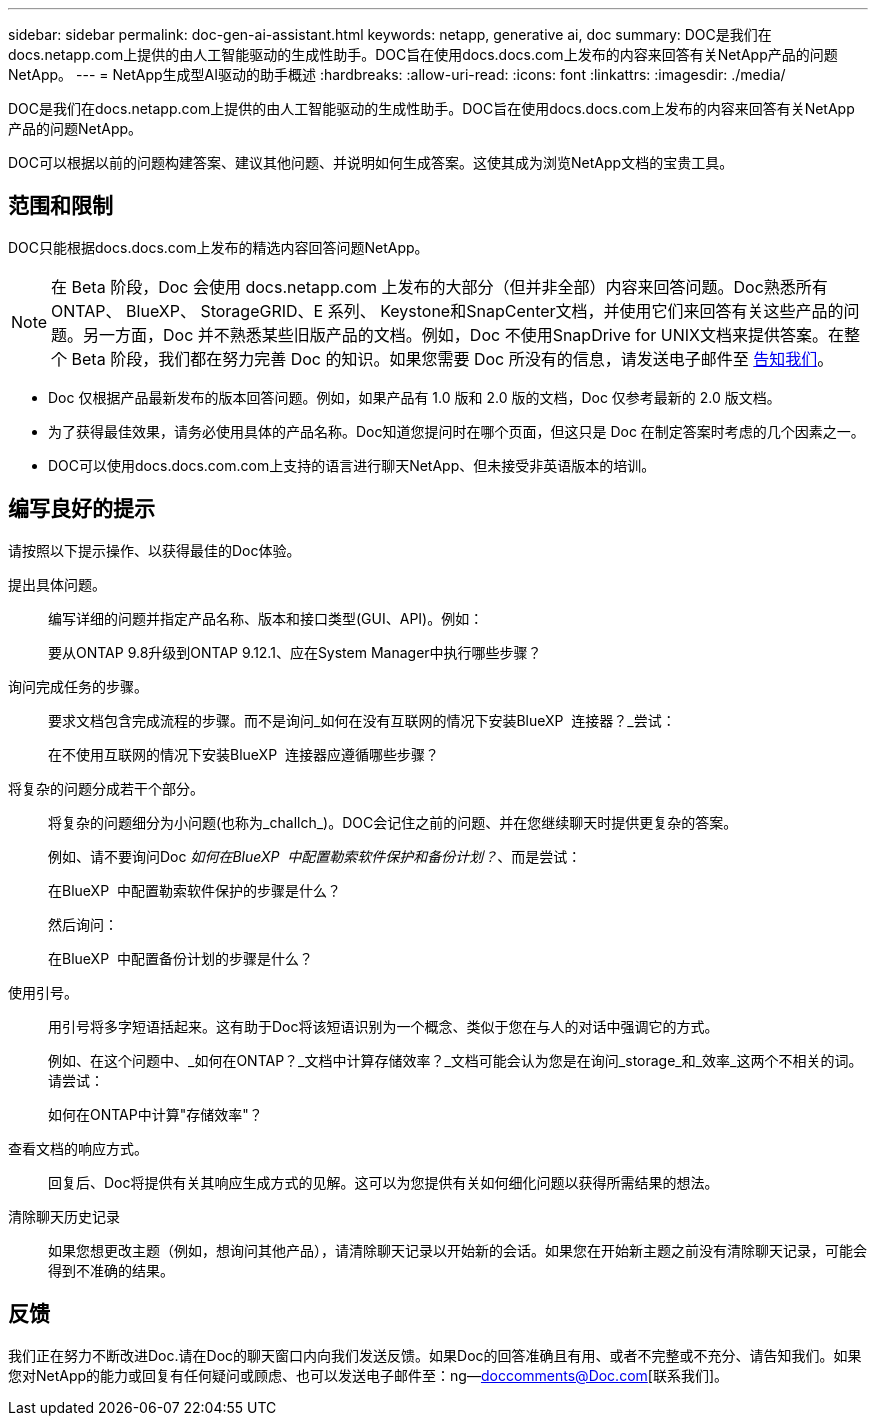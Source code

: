 ---
sidebar: sidebar 
permalink: doc-gen-ai-assistant.html 
keywords: netapp, generative ai, doc 
summary: DOC是我们在docs.netapp.com上提供的由人工智能驱动的生成性助手。DOC旨在使用docs.docs.com上发布的内容来回答有关NetApp产品的问题NetApp。 
---
= NetApp生成型AI驱动的助手概述
:hardbreaks:
:allow-uri-read: 
:icons: font
:linkattrs: 
:imagesdir: ./media/


[role="lead"]
DOC是我们在docs.netapp.com上提供的由人工智能驱动的生成性助手。DOC旨在使用docs.docs.com上发布的内容来回答有关NetApp产品的问题NetApp。

DOC可以根据以前的问题构建答案、建议其他问题、并说明如何生成答案。这使其成为浏览NetApp文档的宝贵工具。



== 范围和限制

DOC只能根据docs.docs.com上发布的精选内容回答问题NetApp。


NOTE: 在 Beta 阶段，Doc 会使用 docs.netapp.com 上发布的大部分（但并非全部）内容来回答问题。Doc熟悉所有ONTAP、 BlueXP、 StorageGRID、E 系列、 Keystone和SnapCenter文档，并使用它们来回答有关这些产品的问题。另一方面，Doc 并不熟悉某些旧版产品的文档。例如，Doc 不使用SnapDrive for UNIX文档来提供答案。在整个 Beta 阶段，我们都在努力完善 Doc 的知识。如果您需要 Doc 所没有的信息，请发送电子邮件至 mailto:ng-doccomments@netapp.com[告知我们]。

* Doc 仅根据产品最新发布的版本回答问题。例如，如果产品有 1.0 版和 2.0 版的文档，Doc 仅参考最新的 2.0 版文档。
* 为了获得最佳效果，请务必使用具体的产品名称。Doc知道您提问时在哪个页面，但这只是 Doc 在制定答案时考虑的几个因素之一。
* DOC可以使用docs.docs.com.com上支持的语言进行聊天NetApp、但未接受非英语版本的培训。




== 编写良好的提示

请按照以下提示操作、以获得最佳的Doc体验。

提出具体问题。:: 编写详细的问题并指定产品名称、版本和接口类型(GUI、API)。例如：
+
--
[]
====
要从ONTAP 9.8升级到ONTAP 9.12.1、应在System Manager中执行哪些步骤？

====
--
询问完成任务的步骤。:: 要求文档包含完成流程的步骤。而不是询问_如何在没有互联网的情况下安装BlueXP  连接器？_尝试：
+
--
[]
====
在不使用互联网的情况下安装BlueXP  连接器应遵循哪些步骤？

====
--
将复杂的问题分成若干个部分。:: 将复杂的问题细分为小问题(也称为_challch_)。DOC会记住之前的问题、并在您继续聊天时提供更复杂的答案。
+
--
例如、请不要询问Doc _如何在BlueXP  中配置勒索软件保护和备份计划？_、而是尝试：

[]
====
在BlueXP  中配置勒索软件保护的步骤是什么？

====
然后询问：

[]
====
在BlueXP  中配置备份计划的步骤是什么？

====
--
使用引号。:: 用引号将多字短语括起来。这有助于Doc将该短语识别为一个概念、类似于您在与人的对话中强调它的方式。
+
--
例如、在这个问题中、_如何在ONTAP？_文档中计算存储效率？_文档可能会认为您是在询问_storage_和_效率_这两个不相关的词。请尝试：

[]
====
如何在ONTAP中计算"存储效率"？

====
--
查看文档的响应方式。:: 回复后、Doc将提供有关其响应生成方式的见解。这可以为您提供有关如何细化问题以获得所需结果的想法。
清除聊天历史记录:: 如果您想更改主题（例如，想询问其他产品），请清除聊天记录以开始新的会话。如果您在开始新主题之前没有清除聊天记录，可能会得到不准确的结果。




== 反馈

我们正在努力不断改进Doc.请在Doc的聊天窗口内向我们发送反馈。如果Doc的回答准确且有用、或者不完整或不充分、请告知我们。如果您对NetApp的能力或回复有任何疑问或顾虑、也可以发送电子邮件至：ng—doccomments@Doc.com[联系我们]。
